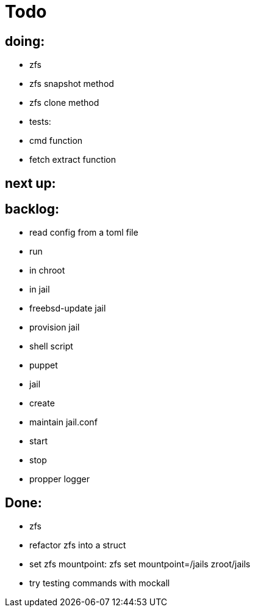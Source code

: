 = Todo

== doing:

* zfs
  * zfs snapshot method
  * zfs clone method

* tests:
  * cmd function
  * fetch extract function

== next up:


== backlog:

* read config from a toml file
* run
  * in chroot
  * in jail
* freebsd-update jail
* provision jail
  * shell script
  * puppet
* jail
  * create
  * maintain jail.conf
  * start
  * stop
* propper logger

== Done:

* zfs
  * refactor zfs into a struct
  * set zfs mountpoint: zfs set mountpoint=/jails zroot/jails
* try testing commands with mockall
